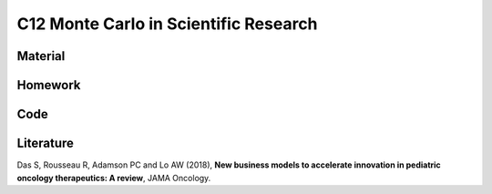 **************************************
C12 Monte Carlo in Scientific Research
**************************************

Material
========

Homework
========

Code
====

Literature
==========

Das S, Rousseau R, Adamson PC and Lo AW (2018), **New business models to accelerate innovation in pediatric oncology therapeutics: A review**, JAMA Oncology.
